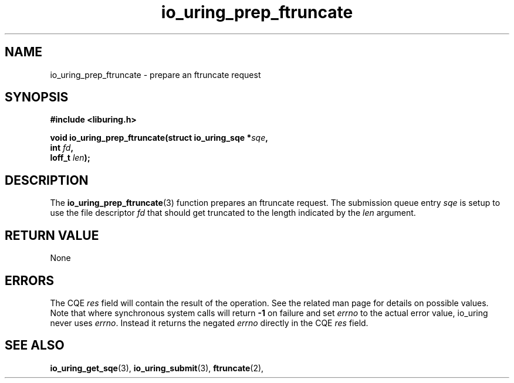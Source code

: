 .\" Copyright (C) 2024 Tony Solomonik <tony.solomonik@gmail.com>
.\"
.\" SPDX-License-Identifier: LGPL-2.0-or-later
.\"
.TH io_uring_prep_ftruncate 3 "January 23, 2024" "liburing-2.6" "liburing Manual"
.SH NAME
io_uring_prep_ftruncate \- prepare an ftruncate request
.SH SYNOPSIS
.nf
.B #include <liburing.h>
.PP
.BI "void io_uring_prep_ftruncate(struct io_uring_sqe *" sqe ","
.BI "                             int " fd ","
.BI "                             loff_t " len ");"
.fi
.SH DESCRIPTION
.PP
The
.BR io_uring_prep_ftruncate (3)
function prepares an ftruncate request. The submission queue entry
.I sqe
is setup to use the file descriptor
.I fd
that should get truncated to the length indicated by the
.I len
argument.

.SH RETURN VALUE
None
.SH ERRORS
The CQE
.I res
field will contain the result of the operation. See the related man page for
details on possible values. Note that where synchronous system calls will return
.B -1
on failure and set
.I errno
to the actual error value, io_uring never uses
.IR errno .
Instead it returns the negated
.I errno
directly in the CQE
.I res
field.
.SH SEE ALSO
.BR io_uring_get_sqe (3),
.BR io_uring_submit (3),
.BR ftruncate (2),
